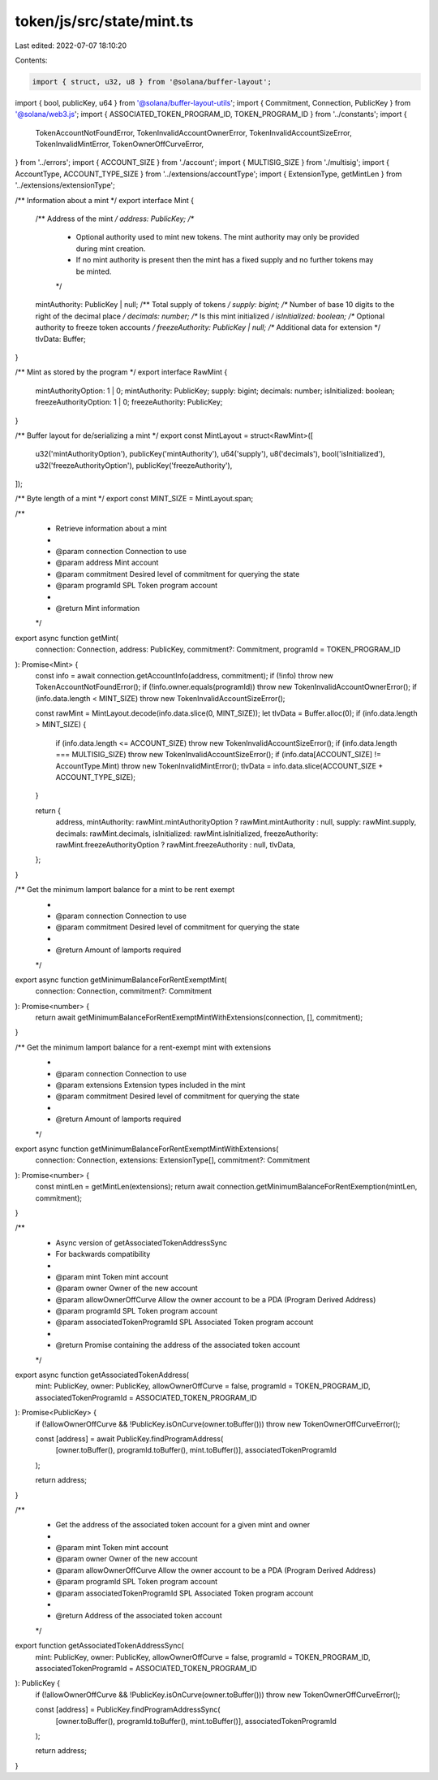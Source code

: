 token/js/src/state/mint.ts
==========================

Last edited: 2022-07-07 18:10:20

Contents:

.. code-block:: ts

    import { struct, u32, u8 } from '@solana/buffer-layout';
import { bool, publicKey, u64 } from '@solana/buffer-layout-utils';
import { Commitment, Connection, PublicKey } from '@solana/web3.js';
import { ASSOCIATED_TOKEN_PROGRAM_ID, TOKEN_PROGRAM_ID } from '../constants';
import {
    TokenAccountNotFoundError,
    TokenInvalidAccountOwnerError,
    TokenInvalidAccountSizeError,
    TokenInvalidMintError,
    TokenOwnerOffCurveError,
} from '../errors';
import { ACCOUNT_SIZE } from './account';
import { MULTISIG_SIZE } from './multisig';
import { AccountType, ACCOUNT_TYPE_SIZE } from '../extensions/accountType';
import { ExtensionType, getMintLen } from '../extensions/extensionType';

/** Information about a mint */
export interface Mint {
    /** Address of the mint */
    address: PublicKey;
    /**
     * Optional authority used to mint new tokens. The mint authority may only be provided during mint creation.
     * If no mint authority is present then the mint has a fixed supply and no further tokens may be minted.
     */
    mintAuthority: PublicKey | null;
    /** Total supply of tokens */
    supply: bigint;
    /** Number of base 10 digits to the right of the decimal place */
    decimals: number;
    /** Is this mint initialized */
    isInitialized: boolean;
    /** Optional authority to freeze token accounts */
    freezeAuthority: PublicKey | null;
    /** Additional data for extension */
    tlvData: Buffer;
}

/** Mint as stored by the program */
export interface RawMint {
    mintAuthorityOption: 1 | 0;
    mintAuthority: PublicKey;
    supply: bigint;
    decimals: number;
    isInitialized: boolean;
    freezeAuthorityOption: 1 | 0;
    freezeAuthority: PublicKey;
}

/** Buffer layout for de/serializing a mint */
export const MintLayout = struct<RawMint>([
    u32('mintAuthorityOption'),
    publicKey('mintAuthority'),
    u64('supply'),
    u8('decimals'),
    bool('isInitialized'),
    u32('freezeAuthorityOption'),
    publicKey('freezeAuthority'),
]);

/** Byte length of a mint */
export const MINT_SIZE = MintLayout.span;

/**
 * Retrieve information about a mint
 *
 * @param connection Connection to use
 * @param address    Mint account
 * @param commitment Desired level of commitment for querying the state
 * @param programId  SPL Token program account
 *
 * @return Mint information
 */
export async function getMint(
    connection: Connection,
    address: PublicKey,
    commitment?: Commitment,
    programId = TOKEN_PROGRAM_ID
): Promise<Mint> {
    const info = await connection.getAccountInfo(address, commitment);
    if (!info) throw new TokenAccountNotFoundError();
    if (!info.owner.equals(programId)) throw new TokenInvalidAccountOwnerError();
    if (info.data.length < MINT_SIZE) throw new TokenInvalidAccountSizeError();

    const rawMint = MintLayout.decode(info.data.slice(0, MINT_SIZE));
    let tlvData = Buffer.alloc(0);
    if (info.data.length > MINT_SIZE) {
        if (info.data.length <= ACCOUNT_SIZE) throw new TokenInvalidAccountSizeError();
        if (info.data.length === MULTISIG_SIZE) throw new TokenInvalidAccountSizeError();
        if (info.data[ACCOUNT_SIZE] != AccountType.Mint) throw new TokenInvalidMintError();
        tlvData = info.data.slice(ACCOUNT_SIZE + ACCOUNT_TYPE_SIZE);
    }

    return {
        address,
        mintAuthority: rawMint.mintAuthorityOption ? rawMint.mintAuthority : null,
        supply: rawMint.supply,
        decimals: rawMint.decimals,
        isInitialized: rawMint.isInitialized,
        freezeAuthority: rawMint.freezeAuthorityOption ? rawMint.freezeAuthority : null,
        tlvData,
    };
}

/** Get the minimum lamport balance for a mint to be rent exempt
 *
 * @param connection Connection to use
 * @param commitment Desired level of commitment for querying the state
 *
 * @return Amount of lamports required
 */
export async function getMinimumBalanceForRentExemptMint(
    connection: Connection,
    commitment?: Commitment
): Promise<number> {
    return await getMinimumBalanceForRentExemptMintWithExtensions(connection, [], commitment);
}

/** Get the minimum lamport balance for a rent-exempt mint with extensions
 *
 * @param connection Connection to use
 * @param extensions Extension types included in the mint
 * @param commitment Desired level of commitment for querying the state
 *
 * @return Amount of lamports required
 */
export async function getMinimumBalanceForRentExemptMintWithExtensions(
    connection: Connection,
    extensions: ExtensionType[],
    commitment?: Commitment
): Promise<number> {
    const mintLen = getMintLen(extensions);
    return await connection.getMinimumBalanceForRentExemption(mintLen, commitment);
}

/**
 * Async version of getAssociatedTokenAddressSync
 * For backwards compatibility
 *
 * @param mint                     Token mint account
 * @param owner                    Owner of the new account
 * @param allowOwnerOffCurve       Allow the owner account to be a PDA (Program Derived Address)
 * @param programId                SPL Token program account
 * @param associatedTokenProgramId SPL Associated Token program account
 *
 * @return Promise containing the address of the associated token account
 */
export async function getAssociatedTokenAddress(
    mint: PublicKey,
    owner: PublicKey,
    allowOwnerOffCurve = false,
    programId = TOKEN_PROGRAM_ID,
    associatedTokenProgramId = ASSOCIATED_TOKEN_PROGRAM_ID
): Promise<PublicKey> {
    if (!allowOwnerOffCurve && !PublicKey.isOnCurve(owner.toBuffer())) throw new TokenOwnerOffCurveError();

    const [address] = await PublicKey.findProgramAddress(
        [owner.toBuffer(), programId.toBuffer(), mint.toBuffer()],
        associatedTokenProgramId
    );

    return address;
}

/**
 * Get the address of the associated token account for a given mint and owner
 *
 * @param mint                     Token mint account
 * @param owner                    Owner of the new account
 * @param allowOwnerOffCurve       Allow the owner account to be a PDA (Program Derived Address)
 * @param programId                SPL Token program account
 * @param associatedTokenProgramId SPL Associated Token program account
 *
 * @return Address of the associated token account
 */
export function getAssociatedTokenAddressSync(
    mint: PublicKey,
    owner: PublicKey,
    allowOwnerOffCurve = false,
    programId = TOKEN_PROGRAM_ID,
    associatedTokenProgramId = ASSOCIATED_TOKEN_PROGRAM_ID
): PublicKey {
    if (!allowOwnerOffCurve && !PublicKey.isOnCurve(owner.toBuffer())) throw new TokenOwnerOffCurveError();

    const [address] = PublicKey.findProgramAddressSync(
        [owner.toBuffer(), programId.toBuffer(), mint.toBuffer()],
        associatedTokenProgramId
    );

    return address;
}


